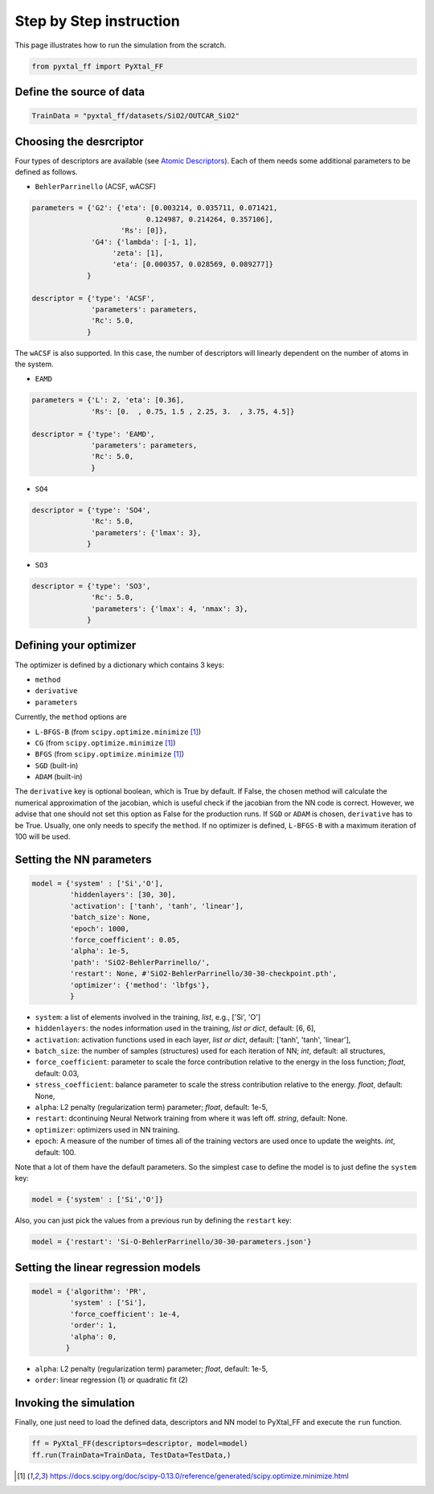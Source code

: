 Step by Step instruction
========================

This page illustrates how to run the simulation from the scratch. 

.. code-block:: Python

    from pyxtal_ff import PyXtal_FF

Define the source of data
-------------------------
.. code-block:: Python

    TrainData = "pyxtal_ff/datasets/SiO2/OUTCAR_SiO2"
    
Choosing the desrcriptor
------------------------
Four types of descriptors are available (see `Atomic Descriptors <_background.html#atomic-descriptors>`_). 
Each of them needs some additional parameters to be defined as follows.

- ``BehlerParrinello`` (ACSF, wACSF)

.. code-block:: Python

    parameters = {'G2': {'eta': [0.003214, 0.035711, 0.071421, 
                               0.124987, 0.214264, 0.357106],
                         'Rs': [0]},
                  'G4': {'lambda': [-1, 1],
                       'zeta': [1],
                       'eta': [0.000357, 0.028569, 0.089277]}
                 }

    descriptor = {'type': 'ACSF',
                  'parameters': parameters,
                  'Rc': 5.0,
                 }

The ``wACSF`` is also supported. In this case, the number of descriptors will linearly dependent on the number of atoms in the system.

- ``EAMD``

.. code-block:: Python

    parameters = {'L': 2, 'eta': [0.36],
                  'Rs': [0.  , 0.75, 1.5 , 2.25, 3.  , 3.75, 4.5]}
    
    descriptor = {'type': 'EAMD',
                  'parameters': parameters,
                  'Rc': 5.0,
                  }
    

- ``SO4``

.. code-block:: Python

    descriptor = {'type': 'SO4',
                  'Rc': 5.0,
                  'parameters': {'lmax': 3},
                 }


- ``SO3``

.. code-block:: Python

    descriptor = {'type': 'SO3',
                  'Rc': 5.0,
                  'parameters': {'lmax': 4, 'nmax': 3},
                 }


.. _defOptim:

Defining your optimizer
-----------------------

The optimizer is defined by a dictionary which contains 3 keys: 

- ``method`` 
- ``derivative``
- ``parameters``

Currently, the ``method`` options are 

- ``L-BFGS-B`` (from ``scipy.optimize.minimize`` [1]_)
- ``CG`` (from ``scipy.optimize.minimize`` [1]_)
- ``BFGS`` (from ``scipy.optimize.minimize`` [1]_)
- ``SGD`` (built-in)
- ``ADAM`` (built-in)

The ``derivative`` key is optional boolean, which is True by default.
If False, the chosen method will calculate the numerical approximation of the jacobian, which is useful check if the jacobian from the NN code is correct. However, we advise that one should not set this option as False for the production runs. If ``SGD`` or ``ADAM`` is chosen, ``derivative`` has to be True.
Usually, one only needs to specify the ``method``.
If no optimizer is defined, ``L-BFGS-B`` with a maximum iteration of 100 will be used.

Setting the NN parameters
-------------------------
.. code-block:: Python

    model = {'system' : ['Si','O'],
             'hiddenlayers': [30, 30],
             'activation': ['tanh', 'tanh', 'linear'], 
             'batch_size': None,
             'epoch': 1000,
             'force_coefficient': 0.05,
             'alpha': 1e-5,
             'path': 'SiO2-BehlerParrinello/',
             'restart': None, #'SiO2-BehlerParrinello/30-30-checkpoint.pth',
             'optimizer': {'method': 'lbfgs'},
             }

- ``system``: a list of elements involved in the training, *list*, e.g., ['Si', 'O'] 
- ``hiddenlayers``: the nodes information used in the training, *list or dict*, default: [6, 6],
- ``activation``: activation functions used in each layer, *list or dict*, default: ['tanh', 'tanh', 'linear'],
- ``batch_size``: the number of samples (structures) used for each iteration of NN; *int*, default: all structures,
- ``force_coefficient``: parameter to scale the force contribution relative to the energy in the loss function; *float*, default: 0.03,
- ``stress_coefficient``: balance parameter to scale the stress contribution relative to the energy. *float*, default: None,
- ``alpha``: L2 penalty (regularization term) parameter; *float*, default: 1e-5,
- ``restart``: dcontinuing Neural Network training from where it was left off. *string*, default: None.
- ``optimizer``: optimizers used in NN training. 
- ``epoch``: A measure of the number of times all of the training vectors are used once to update the weights. *int*, default: 100.

Note that a lot of them have the default parameters. So the simplest case to define the model is to just define the ``system`` key:

.. code-block:: Python

    model = {'system' : ['Si','O']}

Also, you can just pick the values from a previous run by defining the ``restart`` key:

.. code-block:: Python

    model = {'restart': 'Si-O-BehlerParrinello/30-30-parameters.json'}


Setting the linear regression models
------------------------------------
.. code-block:: Python

    model = {'algorithm': 'PR',
             'system' : ['Si'],
             'force_coefficient': 1e-4,
             'order': 1,
             'alpha': 0,
            }

- ``alpha``: L2 penalty (regularization term) parameter; *float*, default: 1e-5,
- ``order``: linear regression (1) or quadratic fit (2)


Invoking the simulation
-----------------------
Finally, one just need to load the defined data, descriptors and NN model to PyXtal_FF and execute the ``run`` function.

.. code-block:: Python

    ff = PyXtal_FF(descriptors=descriptor, model=model)
    ff.run(TrainData=TrainData, TestData=TestData,)

.. [1] https://docs.scipy.org/doc/scipy-0.13.0/reference/generated/scipy.optimize.minimize.html

